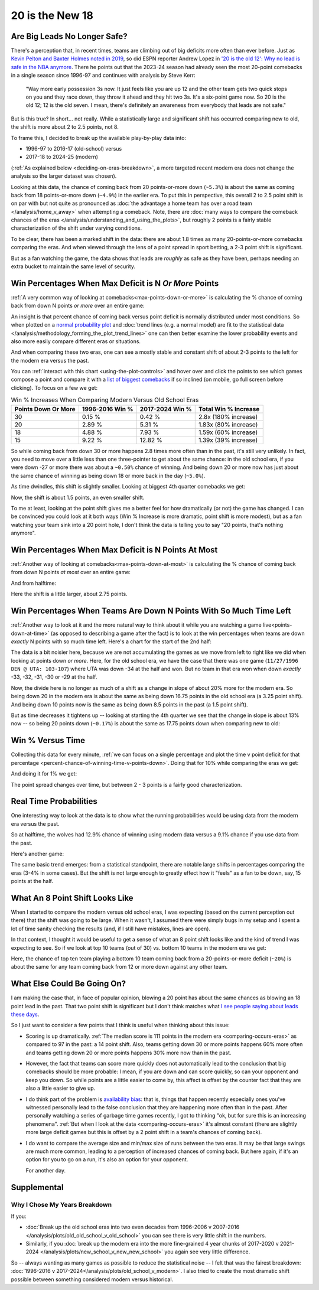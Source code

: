 ****************
20 is the New 18
****************

.. green-box::
    
    Last updated 4/22/2025

.. _are-big-leads-no-longer-safe:

Are Big Leads No Longer Safe?
=============================

There's a perception that, in recent times, teams are climbing out of big deficits more
often than ever before. Just as `Kevin Pelton and Baxter Holmes noted in 2019
<https://www.espn.com/nba/story/_/id/26725776/this-season-massive-comeback-nba>`_, so
did ESPN reporter Andrew Lopez in `'20 is the old 12': Why no lead is safe in the NBA
anymore
<https://www.espn.com/nba/story/_/id/39698420/no-lead-safe-nba-big-comebacks-blown-leads>`_.
There he points out that the 2023-24 season had already seen the most 20-point
comebacks in a single season since 1996-97 and continues with analysis by Steve Kerr:

.. pull-quote::

    "Way more early possession 3s now. It just feels like you are up 12 and the other
    team gets two quick stops on you and they race down, they throw it ahead and they
    hit two 3s. It's a six-point game now. So 20 is the old 12; 12 is the old seven. I
    mean, there's definitely an awareness from everybody that leads are not safe."


But is this true? In short... not really.  While a statistically large and significant
shift has occurred comparing new to old, the shift is more about 2 to 2.5 points, not 8.

To frame this, I decided to break up the available play-by-play data into:

* 1996-97 to 2016-17 (old-school) versus
* 2017-18 to 2024-25 (modern)

(:ref:`As explained below <deciding-on-eras-breakdown>`, a more targeted recent modern
era does not change the analysis so the larger dataset was chosen).

Looking at this data, the chance of coming back from 20 points-or-more down (``~5.3%``)
is about the same as coming back from 18 points-or-more down (``~4.9%``) in the earlier
era.  To put this in perspective, this overall 2 to 2.5 point shift is on par with but
not quite as pronounced as :doc:`the advantage a home team has over a road team
</analysis/home_v_away>` when attempting a comeback.   Note, there are :doc:`many ways
to compare the comeback chances of the eras
</analysis/understanding_and_using_the_plots>`, but roughly 2 points is a fairly stable
characterization of the shift under varying conditions.

To be clear, there has been a marked shift in the data: there are about 1.8 times as
many 20-points-or-more comebacks comparing the eras.  And when viewed through the lens
of a point spread in sport betting, a 2-3 point shift is significant.

But as a fan watching the game, the data shows that leads are *roughly* as safe as they
have been, perhaps needing an extra bucket to maintain the same level of security.


.. _win-percentages-when-max-deficit-is-n-or-more-points:

Win Percentages When Max Deficit is N *Or More* Points
======================================================

:ref:`A very common way of looking at comebacks<max-points-down-or-more>` is
calculating the % chance of coming back from down N points *or more* over an entire
game:

.. raw:: html

    <div id="plots/old_school_v_modern/max_down_or_more_48" class="nbacd-chart"></div>

An insight is that percent chance of coming back versus point deficit is normally
distributed under most conditions.  So when plotted on a `normal probability plot
<https://en.wikipedia.org/wiki/Normal_probability_plot>`_ and :doc:`trend lines (e.g. a
normal model) are fit to the statistical data
</analysis/methodology_forming_the_plot_trend_lines>` one can then better examine the
lower probability events and also more easily compare different eras or situations.

And when comparing these two eras, one can see a mostly stable and constant shift of
about 2-3 points to the left for the modern era versus the past.

You can :ref:`interact with this chart <using-the-plot-controls>` and hover over and
click the points to see which games compose a point and compare it with a `list of
biggest comebacks <https://en.wikipedia.org/wiki/Comeback_(sports)#NBA>`_ if so
inclined (on mobile, go full screen before clicking).  To focus on a few we get:

.. list-table:: Win % Increases When Comparing Modern Versus Old School Eras
   :header-rows: 1

   * - Points Down Or More
     - 1996-2016 Win %
     - 2017-2024 Win %
     - Total Win % Increase
   * - 30
     -  0.15 %
     -  0.42 %
     - 2.8x (180% increase)
   * - 20
     - 2.89 %
     - 5.31 %
     - 1.83x (80% increase)
   * - 18
     - 4.88 %
     - 7.93 %
     - 1.59x (60% increase)
   * - 15
     -  9.22 %
     - 12.82 %
     - 1.39x (39% increase)

So while coming back from down 30 or more happens 2.8 times more often than in the
past, it's still very unlikely. In fact, you need to move over a little less than one
three-pointer to get about the same chance: in the old school era, if you were down -27
or more there was about a ``~0.50%`` chance of winning. And being down 20 or more now
has just about the same chance of winning as being down 18 or more back in the day
(``~5.0%``).

.. green-box::

    Note, this uses the raw data points, which is a little more intuitive. You can also
    do this using the trend line in the chart, which cleans up the noise in the data
    and is statistically more accurate. Overall, either way draws the same conclusion.

As time dwindles, this shift is slightly smaller. Looking at biggest 4th quarter
comebacks we get:

.. raw:: html

    <div id="plots/old_school_v_modern/max_down_or_more_12" class="nbacd-chart"></div>

Now, the shift is about 1.5 points, an even smaller shift.

To me at least, looking at the point shift gives me a better feel for how dramatically
(or not) the game has changed. I can be convinced you could look at it both ways (Win %
Increase is more dramatic, point shift is more modest), but as a fan watching your team
sink into a 20 point hole, I don't think the data is telling you to say "20 points,
that's nothing anymore".



.. _max-down-at-most-n-points:

Win Percentages When Max Deficit is N Points At Most
====================================================

:ref:`Another way of looking at comebacks<max-points-down-at-most>` is calculating the
% chance of coming back from down N points *at most* over an entire game:


.. raw:: html

    <div id="plots/old_school_v_modern/max_down_48" class="nbacd-chart"></div>

And from halftime:

.. raw:: html

    <div id="plots/old_school_v_modern/max_down_24" class="nbacd-chart"></div>

Here the shift is a little larger, about 2.75 points.


.. _win-percentages-when-teams-are-down-n-points-with-so-much-time-left:

Win Percentages When Teams Are Down N Points With So Much Time Left
===================================================================

:ref:`Another way to look at it and the more natural way to think about it while you
are watching a game live<points-down-at-time>` (as opposed to describing a game after
the fact) is to look at the win percentages when teams are down *exactly* N points with
so much time left. Here's a chart for the start of the 2nd half:

.. raw:: html

    <div id="plots/old_school_v_modern/down_at_24" class="nbacd-chart"></div>

The data is a bit noisier here, because we are not accumulating the games as we move
from left to right like we did when looking at points down *or more*. Here, for the old
school era, we have the case that there was one game (``11/27/1996 DEN @ UTA:
103-107``) where UTA was down -34 at the half and won. But no team in that era won when
down *exactly* -33, -32, -31, -30 or -29 at the half.

Now, the divide here is no longer as much of a shift as a change in slope of about 20%
more for the modern era.  So being down 20 in the modern era is about the same as being
down 16.75 points in the old school era (a 3.25 point shift). And being down 10 points
now is the same as being down 8.5 points in the past (a 1.5 point shift).

But as time decreases it tightens up -- looking at starting the 4th quarter we see that
the change in slope is about 13% now -- so being 20 points down (``~0.17%``) is about
the same as 17.75 points down when comparing new to old:

.. raw:: html

    <div id="plots/old_school_v_modern/down_at_12" class="nbacd-chart"></div>



.. _20-is-18-win-versus-time:

Win % Versus Time
=================

Collecting this data for every minute, :ref:`we can focus on a single percentage and
plot the time v point deficit for that percentage
<percent-chance-of-winning-time-v-points-down>`.  Doing that for 10% while comparing
the eras we get:

.. raw:: html

    <div id="plots/old_school_v_modern/percent_plot_10_percent" class="nbacd-chart"></div>


And doing it for 1% we get:

.. raw:: html

    <div id="plots/old_school_v_modern/percent_plot_1_percent" class="nbacd-chart"></div>

The point spread changes over time, but between 2 - 3 points is a fairly good
characterization.

.. _real-time-probabilities:

Real Time Probabilities
=======================

One interesting way to look at the data is to show what the running probabilities would
be using data from the modern era versus the past.

.. raw:: html

    <div id="20_18/espn_v_dashboard_old_school_v_modern_min_at_lal_401767915" class="nbacd-chart"></div>

So at halftime, the wolves had 12.9% chance of winning using modern data versus a 9.1%
chance if you use data from the past.

Here's another game:

.. raw:: html

    <div id="20_18/espn_v_dashboard_old_school_v_modern_min_at_bucks_401705718" class="nbacd-chart"></div>

The same basic trend emerges: from a statistical standpoint, there are notable large
shifts in percentages comparing the eras (3-4% in some cases).  But the shift is not
large enough to greatly effect how it "feels" as a fan to be down, say, 15 points at
the half.

.. _what-an-8-point-shift-looks-like:

What An 8 Point Shift Looks Like
================================

When I started to compare the modern versus old school eras, I was expecting (based on
the current perception out there) that the shift was going to be large.  When it
wasn't, I assumed there were simply bugs in my setup and I spent a lot of time sanity
checking the results (and, if I still have mistakes, lines are open).

In that context, I thought it would be useful to get a sense of what an 8 point shift
looks like and the kind of trend I was expecting to see.  So if we look at top 10 teams
(out of 30) vs. bottom 10 teams in the modern era we get:

.. raw:: html

    <div id="20_18/dramatic" class="nbacd-chart"></div>

Here, the chance of top ten team playing a bottom 10 team coming back from a
20-points-or-more deficit (``~20%``) is about the same for any team coming back from 12
or more down against any other team.


.. _what-else-could-be-going-on:

What Else Could Be Going On?
============================

I am making the case that, in face of popular opinion, blowing a 20 point has about the
same chances as blowing an 18 point lead in the past.  That two point shift is
significant but I don't think matches what `I see people saying about leads these days
<https://www.reddit.com/r/nba/comments/1cc2qqv/dumb_question_is_blowing_a_20_point_lead_that_bad/>`_.
 
So I just want to consider a few points that I think is useful when thinking about this
issue:

* Scoring is up dramatically.  :ref:`The median score is 111 points in the modern era
  <comparing-occurs-eras>` as compared to 97 in the past: a 14 point shift.  Also,
  teams getting down 30 or more points happens 60% more often and teams getting down 20
  or more points happens 30% more now than in the past.

* However, the fact that teams can score more quickly does not automatically
  lead to the conclusion that big comebacks should be more probable: I mean, if you are
  down and can score quickly, so can your opponent and keep you down.  So while points
  are a little easier to come by, this affect is offset by the counter fact that they
  are also a little easier to give up.

* I do think part of the problem is `availability bias
  <https://www.simplypsychology.org/availability-heuristic.html>`_: that is, things
  that happen recently especially ones you've witnessed personally lead to the false
  conclusion that they are happening more often than in the past.  After personally
  watching a series of garbage time games recently, I got to thinking "ok, but for sure
  this is an increasing phenomena".  :ref:`But when I look at the data
  <comparing-occurs-eras>` it's almost constant (there are slightly more large deficit
  games but this is offset by a 2 point shift in a team's chances of coming back).

* I do want to compare the average size and min/max size of runs between the two eras.
  It may be that large swings are much more common, leading to a perception of
  increased chances of coming back.  But here again, if it's an option for you to go on
  a run, it's also an option for your opponent.

  For another day.

.. _supplemental:

Supplemental
============

.. _deciding-on-eras-breakdown:

Why I Chose My Years Breakdown
------------------------------

If you:

* :doc:`Break up the old school eras into two even decades from 1996-2006 v 2007-2016
  </analysis/plots/old_old_school_v_old_school>` you can see there is very little shift
  in the numbers.

* Similarly, if you :doc:`break up the modern era into the more fine-grained 4 year
  chunks of 2017-2020 v 2021-2024 </analysis/plots/new_school_v_new_new_school>` you
  again see very little difference.

So -- always wanting as many games as possible to reduce the statistical noise -- I
felt that was the fairest breakdown: :doc:`1996-2016 v
2017-2024</analysis/plots/old_school_v_modern>`.  I also tried to create the most
dramatic shift possible between something considered modern versus historical.




